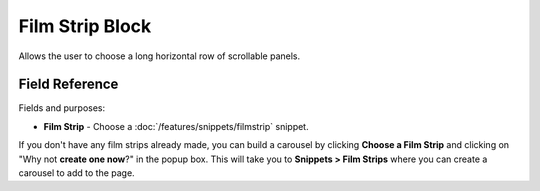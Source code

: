 Film Strip Block
================

Allows the user to choose a long horizontal row of scrollable panels.


Field Reference
---------------

Fields and purposes:

* **Film Strip** - Choose a :doc:`/features/snippets/filmstrip` snippet.

If you don't have any film strips already made, you can build a carousel by clicking **Choose a Film Strip** and clicking on "Why not **create one now**?" in the popup box. This will take you to **Snippets > Film Strips** where you can create a carousel to add to the page.
